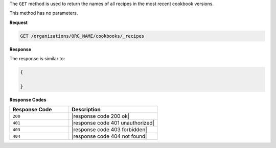 .. The contents of this file are included in multiple topics.
.. This file should not be changed in a way that hinders its ability to appear in multiple documentation sets.

The ``GET`` method is used to return the names of all recipes in the most recent cookbook versions.

This method has no parameters.

**Request**

.. code-block:: xml

   GET /organizations/ORG_NAME/cookbooks/_recipes

**Response**

The response is similar to:

.. code-block:: javascript

   {
   
   }

**Response Codes**

.. list-table::
   :widths: 200 300
   :header-rows: 1

   * - Response Code
     - Description
   * - ``200``
     - |response code 200 ok|
   * - ``401``
     - |response code 401 unauthorized|
   * - ``403``
     - |response code 403 forbidden|
   * - ``404``
     - |response code 404 not found|
